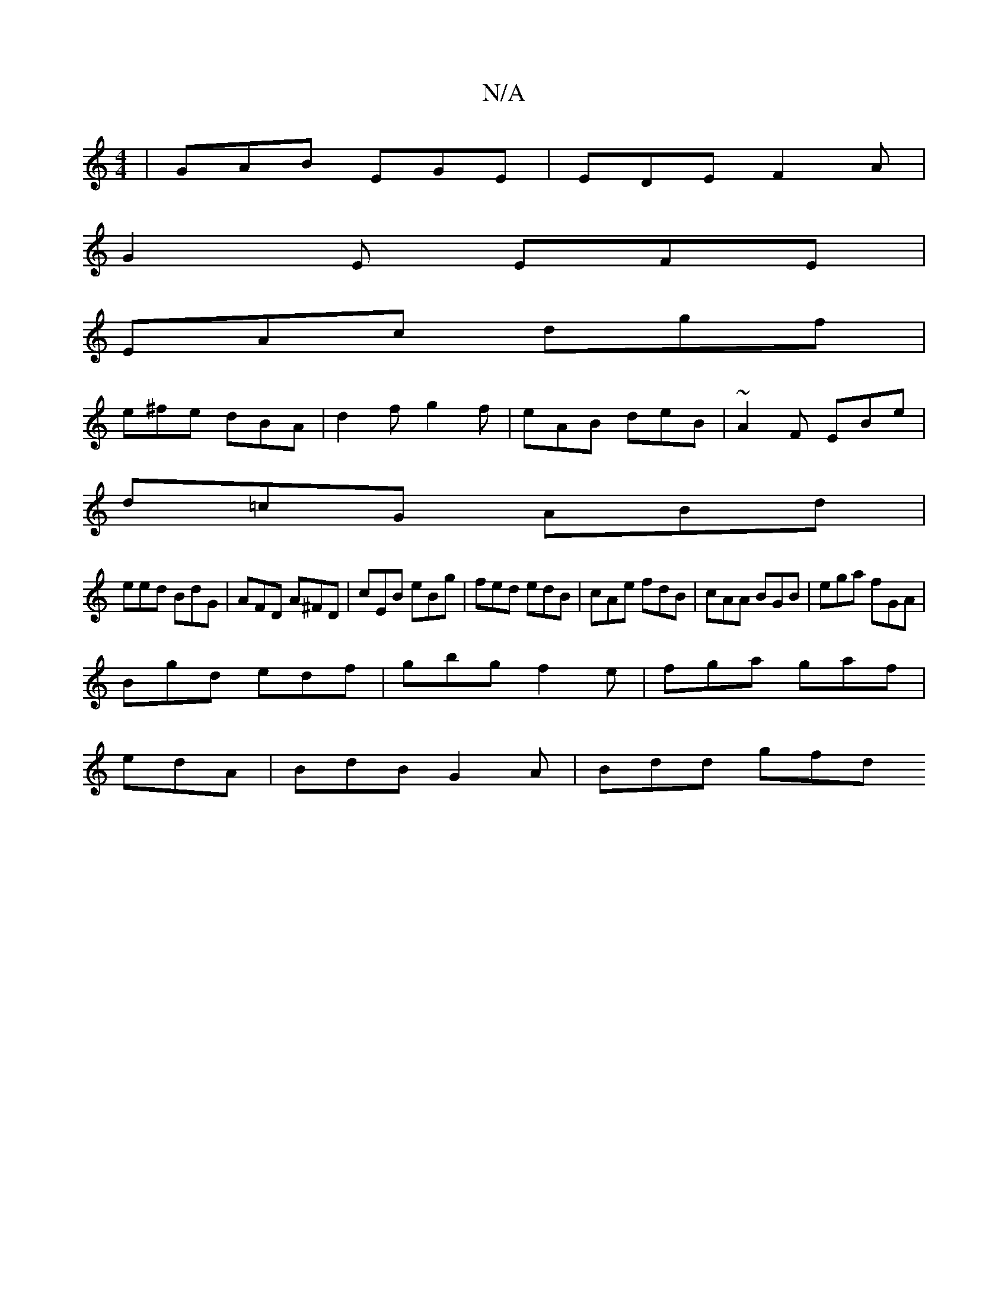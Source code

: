 X:1
T:N/A
M:4/4
R:N/A
K:Cmajor
| GAB EGE | EDE F2 A |
G2 E EFE |
EAc dgf |
e^fe dBA | d2 f g2 f | eAB deB | ~A2F EBe |
d=cG ABd|
eed BdG|AFD A^FD|cEB eBg|fed edB|cAe fdB|cAA BGB|ega fGA|
Bgd edf|gbg f2e|fga gaf|
edA|BdB G2A|Bdd gfd